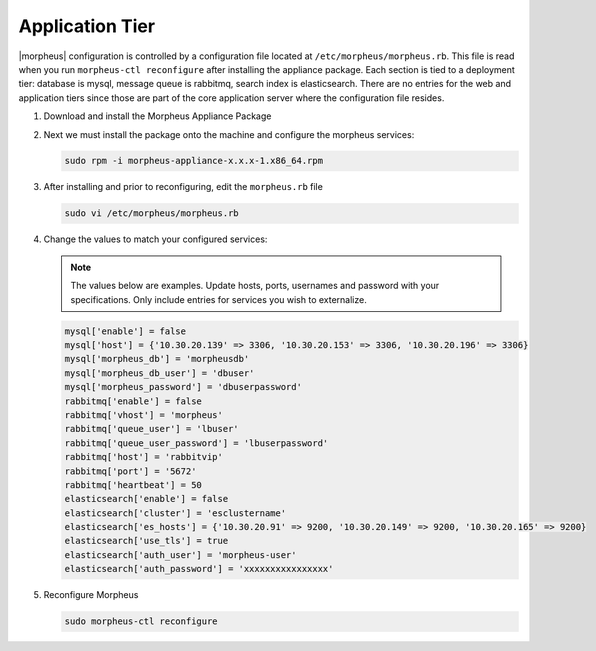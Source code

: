 Application Tier
^^^^^^^^^^^^^^^^

|morpheus| configuration is controlled by a configuration file located at ``/etc/morpheus/morpheus.rb``. This file is read when you run ``morpheus-ctl reconfigure`` after installing the appliance package. Each section is tied to a deployment tier: database is mysql, message queue is rabbitmq, search index is elasticsearch. There are no entries for the web and application tiers since those are part of the core application server where the configuration file resides.

#. Download and install the Morpheus Appliance Package

#. Next we must install the package onto the machine and configure the morpheus services:

   .. code-block:: bash

      sudo rpm -i morpheus-appliance-x.x.x-1.x86_64.rpm

#. After installing and prior to reconfiguring, edit the ``morpheus.rb`` file

   .. code-block:: bash

      sudo vi /etc/morpheus/morpheus.rb

#. Change the values to match your configured services:

   .. NOTE:: The values below are examples. Update hosts, ports, usernames and password with your specifications. Only include entries for services you wish to externalize.

   .. code-block:: bash

      mysql['enable'] = false
      mysql['host'] = {'10.30.20.139' => 3306, '10.30.20.153' => 3306, '10.30.20.196' => 3306}
      mysql['morpheus_db'] = 'morpheusdb'
      mysql['morpheus_db_user'] = 'dbuser'
      mysql['morpheus_password'] = 'dbuserpassword'
      rabbitmq['enable'] = false
      rabbitmq['vhost'] = 'morpheus'
      rabbitmq['queue_user'] = 'lbuser'
      rabbitmq['queue_user_password'] = 'lbuserpassword'
      rabbitmq['host'] = 'rabbitvip'
      rabbitmq['port'] = '5672'
      rabbitmq['heartbeat'] = 50
      elasticsearch['enable'] = false
      elasticsearch['cluster'] = 'esclustername'
      elasticsearch['es_hosts'] = {'10.30.20.91' => 9200, '10.30.20.149' => 9200, '10.30.20.165' => 9200}
      elasticsearch['use_tls'] = true
      elasticsearch['auth_user'] = 'morpheus-user'
      elasticsearch['auth_password'] = 'xxxxxxxxxxxxxxxx'


#. Reconfigure Morpheus

   .. code-block:: bash

      sudo morpheus-ctl reconfigure

